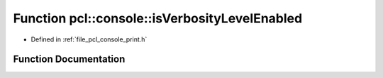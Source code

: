 .. _exhale_function_print_8h_1a59064b5f6807552c0bac04377b1d1d0c:

Function pcl::console::isVerbosityLevelEnabled
==============================================

- Defined in :ref:`file_pcl_console_print.h`


Function Documentation
----------------------


.. doxygenfunction:: pcl::console::isVerbosityLevelEnabled(VERBOSITY_LEVEL)
